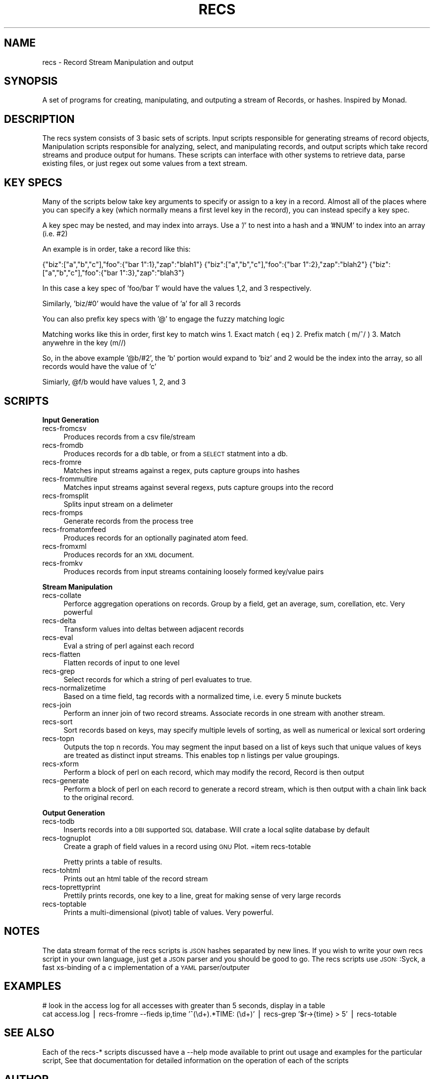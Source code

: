 .\" Automatically generated by Pod::Man version 1.02
.\" Sat Jul 11 00:22:43 2009
.\"
.\" Standard preamble:
.\" ======================================================================
.de Sh \" Subsection heading
.br
.if t .Sp
.ne 5
.PP
\fB\\$1\fR
.PP
..
.de Sp \" Vertical space (when we can't use .PP)
.if t .sp .5v
.if n .sp
..
.de Ip \" List item
.br
.ie \\n(.$>=3 .ne \\$3
.el .ne 3
.IP "\\$1" \\$2
..
.de Vb \" Begin verbatim text
.ft CW
.nf
.ne \\$1
..
.de Ve \" End verbatim text
.ft R

.fi
..
.\" Set up some character translations and predefined strings.  \*(-- will
.\" give an unbreakable dash, \*(PI will give pi, \*(L" will give a left
.\" double quote, and \*(R" will give a right double quote.  | will give a
.\" real vertical bar.  \*(C+ will give a nicer C++.  Capital omega is used
.\" to do unbreakable dashes and therefore won't be available.  \*(C` and
.\" \*(C' expand to `' in nroff, nothing in troff, for use with C<>
.tr \(*W-|\(bv\*(Tr
.ds C+ C\v'-.1v'\h'-1p'\s-2+\h'-1p'+\s0\v'.1v'\h'-1p'
.ie n \{\
.    ds -- \(*W-
.    ds PI pi
.    if (\n(.H=4u)&(1m=24u) .ds -- \(*W\h'-12u'\(*W\h'-12u'-\" diablo 10 pitch
.    if (\n(.H=4u)&(1m=20u) .ds -- \(*W\h'-12u'\(*W\h'-8u'-\"  diablo 12 pitch
.    ds L" ""
.    ds R" ""
.    ds C` `
.    ds C' '
'br\}
.el\{\
.    ds -- \|\(em\|
.    ds PI \(*p
.    ds L" ``
.    ds R" ''
'br\}
.\"
.\" If the F register is turned on, we'll generate index entries on stderr
.\" for titles (.TH), headers (.SH), subsections (.Sh), items (.Ip), and
.\" index entries marked with X<> in POD.  Of course, you'll have to process
.\" the output yourself in some meaningful fashion.
.if \nF \{\
.    de IX
.    tm Index:\\$1\t\\n%\t"\\$2"
.    .
.    nr % 0
.    rr F
.\}
.\"
.\" For nroff, turn off justification.  Always turn off hyphenation; it
.\" makes way too many mistakes in technical documents.
.hy 0
.if n .na
.\"
.\" Accent mark definitions (@(#)ms.acc 1.5 88/02/08 SMI; from UCB 4.2).
.\" Fear.  Run.  Save yourself.  No user-serviceable parts.
.bd B 3
.    \" fudge factors for nroff and troff
.if n \{\
.    ds #H 0
.    ds #V .8m
.    ds #F .3m
.    ds #[ \f1
.    ds #] \fP
.\}
.if t \{\
.    ds #H ((1u-(\\\\n(.fu%2u))*.13m)
.    ds #V .6m
.    ds #F 0
.    ds #[ \&
.    ds #] \&
.\}
.    \" simple accents for nroff and troff
.if n \{\
.    ds ' \&
.    ds ` \&
.    ds ^ \&
.    ds , \&
.    ds ~ ~
.    ds /
.\}
.if t \{\
.    ds ' \\k:\h'-(\\n(.wu*8/10-\*(#H)'\'\h"|\\n:u"
.    ds ` \\k:\h'-(\\n(.wu*8/10-\*(#H)'\`\h'|\\n:u'
.    ds ^ \\k:\h'-(\\n(.wu*10/11-\*(#H)'^\h'|\\n:u'
.    ds , \\k:\h'-(\\n(.wu*8/10)',\h'|\\n:u'
.    ds ~ \\k:\h'-(\\n(.wu-\*(#H-.1m)'~\h'|\\n:u'
.    ds / \\k:\h'-(\\n(.wu*8/10-\*(#H)'\z\(sl\h'|\\n:u'
.\}
.    \" troff and (daisy-wheel) nroff accents
.ds : \\k:\h'-(\\n(.wu*8/10-\*(#H+.1m+\*(#F)'\v'-\*(#V'\z.\h'.2m+\*(#F'.\h'|\\n:u'\v'\*(#V'
.ds 8 \h'\*(#H'\(*b\h'-\*(#H'
.ds o \\k:\h'-(\\n(.wu+\w'\(de'u-\*(#H)/2u'\v'-.3n'\*(#[\z\(de\v'.3n'\h'|\\n:u'\*(#]
.ds d- \h'\*(#H'\(pd\h'-\w'~'u'\v'-.25m'\f2\(hy\fP\v'.25m'\h'-\*(#H'
.ds D- D\\k:\h'-\w'D'u'\v'-.11m'\z\(hy\v'.11m'\h'|\\n:u'
.ds th \*(#[\v'.3m'\s+1I\s-1\v'-.3m'\h'-(\w'I'u*2/3)'\s-1o\s+1\*(#]
.ds Th \*(#[\s+2I\s-2\h'-\w'I'u*3/5'\v'-.3m'o\v'.3m'\*(#]
.ds ae a\h'-(\w'a'u*4/10)'e
.ds Ae A\h'-(\w'A'u*4/10)'E
.    \" corrections for vroff
.if v .ds ~ \\k:\h'-(\\n(.wu*9/10-\*(#H)'\s-2\u~\d\s+2\h'|\\n:u'
.if v .ds ^ \\k:\h'-(\\n(.wu*10/11-\*(#H)'\v'-.4m'^\v'.4m'\h'|\\n:u'
.    \" for low resolution devices (crt and lpr)
.if \n(.H>23 .if \n(.V>19 \
\{\
.    ds : e
.    ds 8 ss
.    ds o a
.    ds d- d\h'-1'\(ga
.    ds D- D\h'-1'\(hy
.    ds th \o'bp'
.    ds Th \o'LP'
.    ds ae ae
.    ds Ae AE
.\}
.rm #[ #] #H #V #F C
.\" ======================================================================
.\"
.IX Title "RECS 1"
.TH RECS 1 "perl v5.6.0" "2009-07-11" "Record Stream System"
.UC
.SH "NAME"
recs \- Record Stream Manipulation and output
.SH "SYNOPSIS"
.IX Header "SYNOPSIS"
A set of programs for creating, manipulating, and outputing a stream of
Records, or hashes.  Inspired by Monad.
.SH "DESCRIPTION"
.IX Header "DESCRIPTION"
The recs system consists of 3 basic sets of scripts.  Input scripts responsible
for generating streams of record objects, Manipulation scripts responsible for
analyzing, select, and manipulating records, and output scripts which take
record streams and produce output for humans.  These scripts can interface with
other systems to retrieve data, parse existing files, or just regex out some
values from a text stream.
.SH "KEY SPECS"
.IX Header "KEY SPECS"
Many of the scripts below take key arguments to specify or assign to a key in a
record. Almost all of the places where you can specify a key (which normally
means a first level key in the record), you can instead specify a key spec.
.PP
A key spec may be nested, and may index into arrays.  Use a '/' to nest into a
hash and a '#NUM' to index into an array (i.e. #2)
.PP
An example is in order, take a record like this:
.PP
{\*(L"biz\*(R":[\*(L"a\*(R",\*(L"b\*(R",\*(L"c\*(R"],\*(L"foo\*(R":{\*(L"bar 1\*(R":1},\*(L"zap\*(R":\*(L"blah1\*(R"}
{\*(L"biz\*(R":[\*(L"a\*(R",\*(L"b\*(R",\*(L"c\*(R"],\*(L"foo\*(R":{\*(L"bar 1\*(R":2},\*(L"zap\*(R":\*(L"blah2\*(R"}
{\*(L"biz\*(R":[\*(L"a\*(R",\*(L"b\*(R",\*(L"c\*(R"],\*(L"foo\*(R":{\*(L"bar 1\*(R":3},\*(L"zap\*(R":\*(L"blah3\*(R"}
.PP
In this case a key spec of 'foo/bar 1' would have the values 1,2, and 3
respectively.
.PP
Similarly, 'biz/#0' would have the value of 'a' for all 3 records
.PP
You can also prefix key specs with '@' to engage the fuzzy matching logic
.PP
Matching works like this in order, first key to match wins
1. Exact match ( eq )
2. Prefix match ( m/^/ )
3. Match anywehre in the key (m//)
.PP
So, in the above example '@b/#2', the 'b' portion would expand to 'biz' and 2
would be the index into the array, so all records would have the value of 'c'
.PP
Simiarly, \f(CW@f\fR/b would have values 1, 2, and 3
.SH "SCRIPTS"
.IX Header "SCRIPTS"
.Sh "Input Generation"
.IX Subsection "Input Generation"
.Ip "recs-fromcsv" 4
.IX Item "recs-fromcsv"
Produces records from a csv file/stream
.Ip "recs-fromdb" 4
.IX Item "recs-fromdb"
Produces records for a db table, or from a \s-1SELECT\s0 statment into a db.
.Ip "recs-fromre" 4
.IX Item "recs-fromre"
Matches input streams against a regex, puts capture groups into hashes
.Ip "recs-frommultire" 4
.IX Item "recs-frommultire"
Matches input streams against several regexs, puts capture groups into the record
.Ip "recs-fromsplit" 4
.IX Item "recs-fromsplit"
Splits input stream on a delimeter
.Ip "recs-fromps" 4
.IX Item "recs-fromps"
Generate records from the process tree
.Ip "recs-fromatomfeed" 4
.IX Item "recs-fromatomfeed"
Produces records for an optionally paginated atom feed.
.Ip "recs-fromxml" 4
.IX Item "recs-fromxml"
Produces records for an \s-1XML\s0 document.
.Ip "recs-fromkv" 4
.IX Item "recs-fromkv"
Produces records from input streams containing loosely formed key/value pairs
.Sh "Stream Manipulation"
.IX Subsection "Stream Manipulation"
.Ip "recs-collate" 4
.IX Item "recs-collate"
Perforce aggregation operations on records.  Group by a field, get an average,
sum, corellation, etc.  Very powerful
.Ip "recs-delta" 4
.IX Item "recs-delta"
Transform values into deltas between adjacent records
.Ip "recs-eval" 4
.IX Item "recs-eval"
Eval a string of perl against each record
.Ip "recs-flatten" 4
.IX Item "recs-flatten"
Flatten records of input to one level
.Ip "recs-grep" 4
.IX Item "recs-grep"
Select records for which a string of perl evaluates to true.
.Ip "recs-normalizetime" 4
.IX Item "recs-normalizetime"
Based on a time field, tag records with a normalized time, i.e. every 5 minute buckets
.Ip "recs-join" 4
.IX Item "recs-join"
Perform an inner join of two record streams.  Associate records in one stream
with another stream.
.Ip "recs-sort" 4
.IX Item "recs-sort"
Sort records based on keys, may specify multiple levels of sorting, as well as
numerical or lexical sort ordering
.Ip "recs-topn" 4
.IX Item "recs-topn"
Outputs the top n records. You may segment the input based on a list of keys
such that unique values of keys are treated as distinct input streams. This
enables top n listings per value groupings.
.Ip "recs-xform" 4
.IX Item "recs-xform"
Perform a block of perl on each record, which may modify the record, Record is
then output
.Ip "recs-generate" 4
.IX Item "recs-generate"
Perform a block of perl on each record to generate a record stream, which is
then output with a chain link back to the original record.
.Sh "Output Generation"
.IX Subsection "Output Generation"
.Ip "recs-todb" 4
.IX Item "recs-todb"
Inserts records into a \s-1DBI\s0 supported \s-1SQL\s0 database.  Will crate a local sqlite
database by default
.Ip "recs-tognuplot" 4
.IX Item "recs-tognuplot"
Create a graph of field values in a record using \s-1GNU\s0 Plot.
=item recs-totable
.Sp
Pretty prints a table of results.
.Ip "recs-tohtml" 4
.IX Item "recs-tohtml"
Prints out an html table of the record stream
.Ip "recs-toprettyprint" 4
.IX Item "recs-toprettyprint"
Prettily prints records, one key to a line, great for making sense of very large records
.Ip "recs-toptable" 4
.IX Item "recs-toptable"
Prints a multi-dimensional (pivot) table of values.  Very powerful.
.SH "NOTES"
.IX Header "NOTES"
The data stream format of the recs scripts is \s-1JSON\s0 hashes separated by new
lines.  If you wish to write your own recs script in your own language, just
get a \s-1JSON\s0 parser and you should be good to go.  The recs scripts use
\&\s-1JSON:\s0:Syck, a fast xs-binding of a c implementation of a \s-1YAML\s0 parser/outputer
.SH "EXAMPLES"
.IX Header "EXAMPLES"
.Vb 2
\&  # look in the access log for all accesses with greater than 5 seconds, display in a table
\&  cat access.log | recs-fromre --fieds ip,time '^(\ed+).*TIME: (\ed+)' | recs-grep '$r->{time} > 5' | recs-totable
.Ve
.SH "SEE ALSO"
.IX Header "SEE ALSO"
Each of the recs-* scripts discussed have a \-\-help mode available to print out
usage and examples for the particular script, See that documentation for
detailed information on the operation of each of the scripts
.SH "AUTHOR"
.IX Header "AUTHOR"
Benjamin Bernard <perlhacker@benjaminbernard.com>
Keith Amling <keith.amling@gmail.com>
.SH "COPYRIGHT AND LICENSE"
.IX Header "COPYRIGHT AND LICENSE"
Copyright 2007 by Benjamin Bernard and Keith Amling
This software is released under the Public Domain

